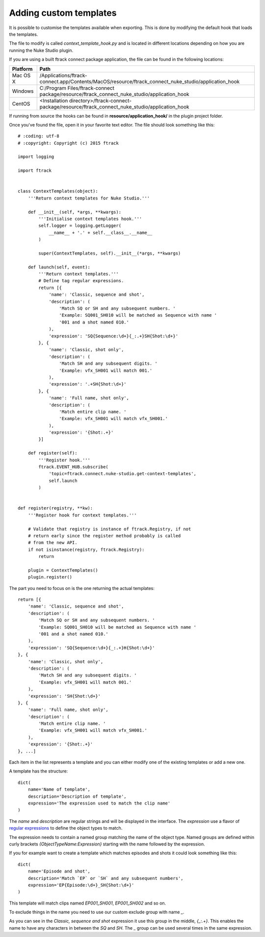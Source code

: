 ..
    :copyright: Copyright (c) 2015 ftrack

.. _developing/adding_custom_templates:

***********************
Adding custom templates
***********************

It is possible to customise the templates available when exporting. This is done
by modifying the default hook that loads the templates.

The file to modify is called `context_template_hook.py` and is located in
different locations depending on how you are running the Nuke Studio plugin.

If you are using a built ftrack connect package application, the file can
be found in the following locations:

=========    ====================
Platform     Path
=========    ====================
Mac OS X     /Applications/ftrack-connect.app/Contents/MacOS/resource/ftrack_connect_nuke_studio/application_hook
Windows      C:/\Program Files/\ftrack-connect package/\resource/\ftrack_connect_nuke_studio/\application_hook
CentOS       <Installation directory>/ftrack-connect-package/resource/ftrack_connect_nuke_studio/application_hook
=========    ====================

If running from source the hooks can be found in **resource/application_hook/**
in the plugin project folder.

Once you've found the file, open it in your favorite text editor. The file
should look something like this::

    # :coding: utf-8
    # :copyright: Copyright (c) 2015 ftrack

    import logging

    import ftrack


    class ContextTemplates(object):
        '''Return context templates for Nuke Studio.'''

        def __init__(self, *args, **kwargs):
            '''Initialise context templates hook.'''
            self.logger = logging.getLogger(
                __name__ + '.' + self.__class__.__name__
            )

            super(ContextTemplates, self).__init__(*args, **kwargs)

        def launch(self, event):
            '''Return context templates.'''
            # Define tag regular expressions.
            return [{
                'name': 'Classic, sequence and shot',
                'description': (
                    'Match SQ or SH and any subsequent numbers. '
                    'Example: SQ001_SH010 will be matched as Sequence with name '
                    '001 and a shot named 010.'
                ),
                'expression': 'SQ{Sequence:\d+}{_:.+}SH{Shot:\d+}'
            }, {
                'name': 'Classic, shot only',
                'description': (
                    'Match SH and any subsequent digits. '
                    'Example: vfx_SH001 will match 001.'
                ),
                'expression': '.+SH{Shot:\d+}'
            }, {
                'name': 'Full name, shot only',
                'description': (
                    'Match entire clip name. '
                    'Example: vfx_SH001 will match vfx_SH001.'
                ),
                'expression': '{Shot:.+}'
            }]

        def register(self):
            '''Register hook.'''
            ftrack.EVENT_HUB.subscribe(
                'topic=ftrack.connect.nuke-studio.get-context-templates',
                self.launch
            )


    def register(registry, **kw):
        '''Register hook for context templates.'''

        # Validate that registry is instance of ftrack.Registry, if not
        # return early since the register method probably is called
        # from the new API.
        if not isinstance(registry, ftrack.Registry):
            return

        plugin = ContextTemplates()
        plugin.register()

The part you need to focus on is the one returning the actual templates::

    return [{
        'name': 'Classic, sequence and shot',
        'description': (
            'Match SQ or SH and any subsequent numbers. '
            'Example: SQ001_SH010 will be matched as Sequence with name '
            '001 and a shot named 010.'
        ),
        'expression': 'SQ{Sequence:\d+}{_:.+}H{Shot:\d+}'
    }, {
        'name': 'Classic, shot only',
        'description': (
            'Match SH and any subsequent digits. '
            'Example: vfx_SH001 will match 001.'
        ),
        'expression': 'SH{Shot:\d+}'
    }, {
        'name': 'Full name, shot only',
        'description': (
            'Match entire clip name. '
            'Example: vfx_SH001 will match vfx_SH001.'
        ),
        'expression': '{Shot:.+}'
    }, ...]

Each item in the list represents a template and you can either modify one of
the existing templates or add a new one.

A template has the structure::
    
    dict(
        name='Name of template',
        description='Description of template',
        expression='The expression used to match the clip name'
    )

The `name` and `description` are regular strings and will be displayed in the
interface. The `expression` use a flavor of
`regular expressions <https://docs.python.org/2/library/re.html>`_ to define
the object types to match.

The expression needs to contain a named group matching the name of the object
type. Named groups are defined within curly brackets
`{ObjectTypeName:Expression}` starting with the name followed by the expression.

If you for example want to create a template which matches episodes and shots
it could look something like this::

    dict(
        name='Episode and shot',
        description='Match `EP` or `SH` and any subsequent numbers',
        expression='EP{Episode:\d+}_SH{Shot:\d+}'
    )

This template will match clips named `EP001_SH001`, `EP001_SH002` and so on.

To exclude things in the name you need to use our custom exclude group with
name `_`.

As you can see in the `Classic, sequence and shot` expression it use this
group in the middle, `{_:.+}`. This enables the name to have any characters
in between the `SQ` and `SH`. The `_` group can be used several times in the
same expression.
